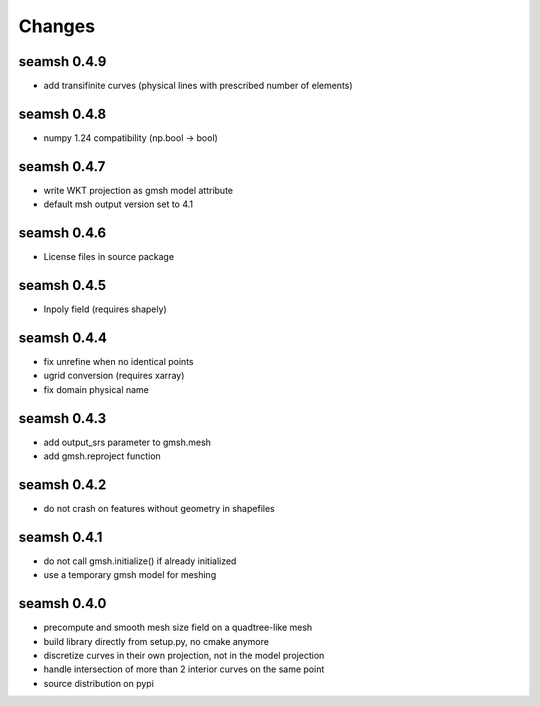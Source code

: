 Changes
=======

seamsh 0.4.9
------------
* add transifinite curves (physical lines with prescribed number of elements)

seamsh 0.4.8
------------
* numpy 1.24 compatibility (np.bool -> bool)

seamsh 0.4.7
------------
* write WKT projection as gmsh model attribute
* default msh output version set to 4.1

seamsh 0.4.6
------------
* License files in source package

seamsh 0.4.5
------------
* Inpoly field (requires shapely)

seamsh 0.4.4
------------
* fix unrefine when no identical points
* ugrid conversion (requires xarray)
* fix domain physical name

seamsh 0.4.3
------------
* add output_srs parameter to gmsh.mesh
* add gmsh.reproject function

seamsh 0.4.2
------------
* do not crash on features without geometry in shapefiles

seamsh 0.4.1
------------
* do not call gmsh.initialize() if already initialized
* use a temporary gmsh model for meshing

seamsh 0.4.0
------------

* precompute and smooth mesh size field on a quadtree-like mesh
* build library directly from setup.py, no cmake anymore
* discretize curves in their own projection, not in the model projection
* handle intersection of more than 2 interior curves on the same point
* source distribution on pypi
